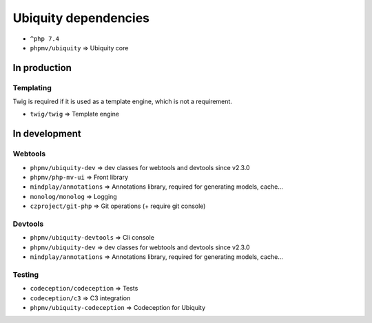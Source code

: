 Ubiquity dependencies
=====================
- ``^php 7.4``
- ``phpmv/ubiquity`` => Ubiquity core
In production
-------------
Templating
^^^^^^^^^^
Twig is required if it is used as a template engine, which is not a requirement.

- ``twig/twig`` => Template engine

In development
--------------
Webtools
^^^^^^^^
- ``phpmv/ubiquity-dev`` => dev classes for webtools and devtools since v2.3.0
- ``phpmv/php-mv-ui`` => Front library
- ``mindplay/annotations`` => Annotations library, required for generating models, cache...
- ``monolog/monolog`` => Logging
- ``czproject/git-php`` => Git operations (+ require git console)

Devtools
^^^^^^^^
- ``phpmv/ubiquity-devtools`` => Cli console
- ``phpmv/ubiquity-dev`` => dev classes for webtools and devtools since v2.3.0
- ``mindplay/annotations`` => Annotations library, required for generating models, cache...

Testing
^^^^^^^
- ``codeception/codeception`` => Tests
- ``codeception/c3`` => C3 integration
- ``phpmv/ubiquity-codeception`` => Codeception for Ubiquity

.. |br| raw:: html
   <br />
